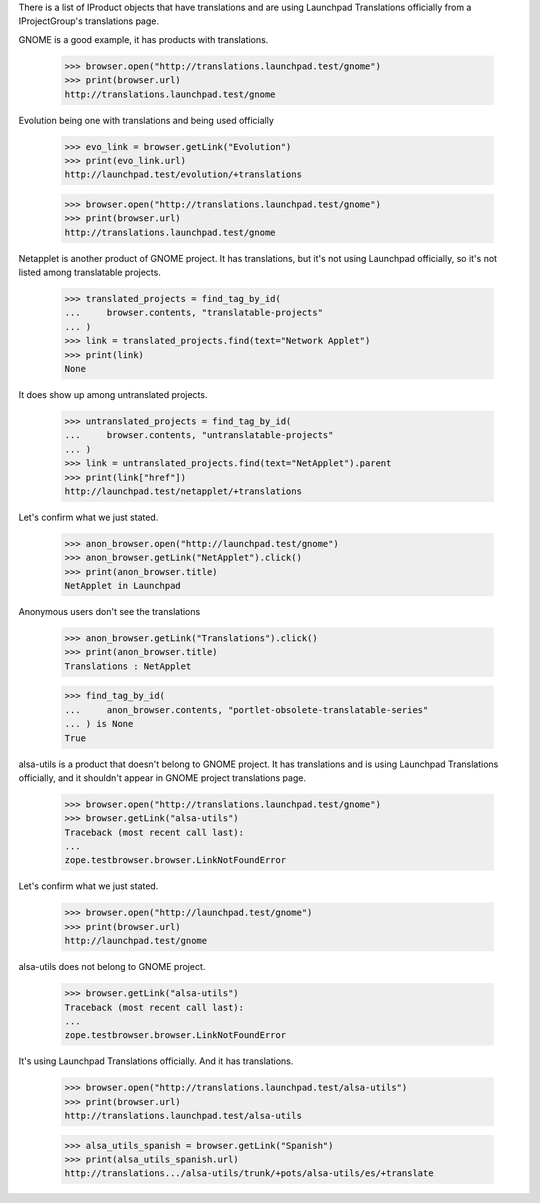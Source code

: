 There is a list of IProduct objects that have translations and are using
Launchpad Translations officially from a IProjectGroup's translations page.

GNOME is a good example, it has products with translations.

    >>> browser.open("http://translations.launchpad.test/gnome")
    >>> print(browser.url)
    http://translations.launchpad.test/gnome

Evolution being one with translations and being used officially

    >>> evo_link = browser.getLink("Evolution")
    >>> print(evo_link.url)
    http://launchpad.test/evolution/+translations

    >>> browser.open("http://translations.launchpad.test/gnome")
    >>> print(browser.url)
    http://translations.launchpad.test/gnome

Netapplet is another product of GNOME project. It has translations,
but it's not using Launchpad officially, so it's not listed among
translatable projects.

    >>> translated_projects = find_tag_by_id(
    ...     browser.contents, "translatable-projects"
    ... )
    >>> link = translated_projects.find(text="Network Applet")
    >>> print(link)
    None

It does show up among untranslated projects.

    >>> untranslated_projects = find_tag_by_id(
    ...     browser.contents, "untranslatable-projects"
    ... )
    >>> link = untranslated_projects.find(text="NetApplet").parent
    >>> print(link["href"])
    http://launchpad.test/netapplet/+translations

Let's confirm what we just stated.

    >>> anon_browser.open("http://launchpad.test/gnome")
    >>> anon_browser.getLink("NetApplet").click()
    >>> print(anon_browser.title)
    NetApplet in Launchpad

Anonymous users don't see the translations

    >>> anon_browser.getLink("Translations").click()
    >>> print(anon_browser.title)
    Translations : NetApplet

    >>> find_tag_by_id(
    ...     anon_browser.contents, "portlet-obsolete-translatable-series"
    ... ) is None
    True

alsa-utils is a product that doesn't belong to GNOME project. It has
translations and is using Launchpad Translations officially, and it
shouldn't appear in GNOME project translations page.

    >>> browser.open("http://translations.launchpad.test/gnome")
    >>> browser.getLink("alsa-utils")
    Traceback (most recent call last):
    ...
    zope.testbrowser.browser.LinkNotFoundError

Let's confirm what we just stated.

    >>> browser.open("http://launchpad.test/gnome")
    >>> print(browser.url)
    http://launchpad.test/gnome

alsa-utils does not belong to GNOME project.

    >>> browser.getLink("alsa-utils")
    Traceback (most recent call last):
    ...
    zope.testbrowser.browser.LinkNotFoundError

It's using Launchpad Translations officially. And it has translations.

    >>> browser.open("http://translations.launchpad.test/alsa-utils")
    >>> print(browser.url)
    http://translations.launchpad.test/alsa-utils

    >>> alsa_utils_spanish = browser.getLink("Spanish")
    >>> print(alsa_utils_spanish.url)
    http://translations.../alsa-utils/trunk/+pots/alsa-utils/es/+translate
